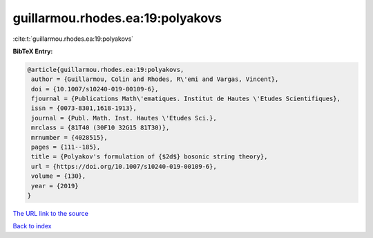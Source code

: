 guillarmou.rhodes.ea:19:polyakovs
=================================

:cite:t:`guillarmou.rhodes.ea:19:polyakovs`

**BibTeX Entry:**

.. code-block:: bibtex

   @article{guillarmou.rhodes.ea:19:polyakovs,
    author = {Guillarmou, Colin and Rhodes, R\'emi and Vargas, Vincent},
    doi = {10.1007/s10240-019-00109-6},
    fjournal = {Publications Math\'ematiques. Institut de Hautes \'Etudes Scientifiques},
    issn = {0073-8301,1618-1913},
    journal = {Publ. Math. Inst. Hautes \'Etudes Sci.},
    mrclass = {81T40 (30F10 32G15 81T30)},
    mrnumber = {4028515},
    pages = {111--185},
    title = {Polyakov's formulation of {$2d$} bosonic string theory},
    url = {https://doi.org/10.1007/s10240-019-00109-6},
    volume = {130},
    year = {2019}
   }
`The URL link to the source <ttps://doi.org/10.1007/s10240-019-00109-6}>`_


`Back to index <../By-Cite-Keys.html>`_
